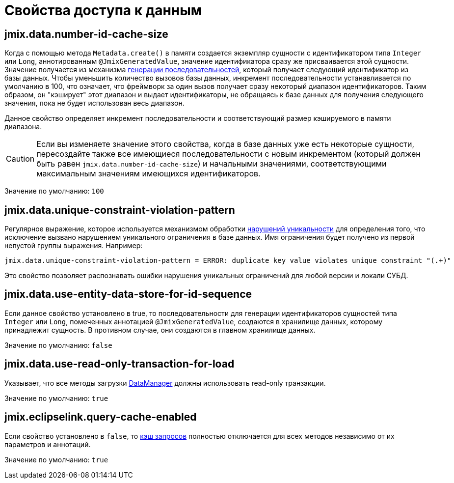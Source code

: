 = Свойства доступа к данным

[[jmix.data.number-id-cache-size]]
== jmix.data.number-id-cache-size

Когда с помощью метода `Metadata.create()` в памяти создается экземпляр сущности с идентификатором типа `Integer` или `Long`, аннотированным `@JmixGeneratedValue`, значение идентификатора сразу же присваивается этой сущности. Значение получается из механизма xref:features:sequences.adoc[генерации последовательностей], который получает следующий идентификатор из базы данных. Чтобы уменьшить количество вызовов базы данных, инкремент последовательности устанавливается по умолчанию в 100, что означает, что фреймворк за один вызов получает сразу некоторый диапазон идентификаторов. Таким образом, он "кэширует" этот диапазон и выдает идентификаторы, не обращаясь к базе данных для получения следующего значения, пока не будет использован весь диапазон.

Данное свойство определяет инкремент последовательности и соответствующий размер кэшируемого в памяти диапазона.

CAUTION: Если вы изменяете значение этого свойства, когда в базе данных уже есть некоторые сущности, пересоздайте также все имеющиеся последовательности с новым инкрементом (который должен быть равен `jmix.data.number-id-cache-size`) и начальными значениями, соответствующими максимальным значениям имеющихся идентификаторов.

Значение по умолчанию: `100`

[[jmix.data.unique-constraint-violation-pattern]]
== jmix.data.unique-constraint-violation-pattern

Регулярное выражение, которое используется механизмом обработки xref:flow-ui:exception-handlers.adoc#unique-constraint-violation-handler[нарушений уникальности] для определения того, что исключение вызвано нарушением уникального ограничения в базе данных. Имя ограничения будет получено из первой непустой группы выражения. Например:

[source, properties]
----
jmix.data.unique-constraint-violation-pattern = ERROR: duplicate key value violates unique constraint "(.+)"
----

Это свойство позволяет распознавать ошибки нарушения уникальных ограничений для любой версии и локали СУБД.

[[jmix.data.use-entity-data-store-for-id-sequence]]
== jmix.data.use-entity-data-store-for-id-sequence

Если данное свойство установлено в true, то последовательности для генерации идентификаторов сущностей типа `Integer` или `Long`, помеченных аннотацией `@JmixGeneratedValue`, создаются в хранилище данных, которому принадлежит сущность. В противном случае, они создаются в главном хранилище данных.

Значение по умолчанию: `false`

[[jmix.data.use-read-only-transaction-for-load]]
== jmix.data.use-read-only-transaction-for-load

Указывает, что все методы загрузки xref:data-manager.adoc[DataManager] должны использовать read-only транзакции.

Значение по умолчанию: `true`

[[jmix.eclipselink.query-cache-enabled]]
== jmix.eclipselink.query-cache-enabled

Если свойство установлено в `false`, то xref:cache.adoc#query-cache[кэш запросов] полностью отключается для всех методов независимо от их параметров и аннотаций.

Значение по умолчанию: `true`
